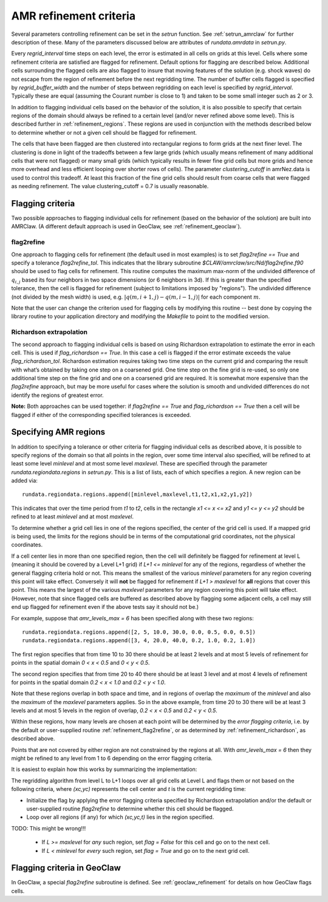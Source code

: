 
.. _refinement:

*****************************************************************
AMR refinement criteria
*****************************************************************

Several parameters controlling refinement can be set in the `setrun`
function.  See :ref:`setrun_amrclaw` for further description of these.
Many of the parameters discussed below are attributes of `rundata.amrdata`
in `setrun.py`.

Every `regrid_interval` time steps on each level, the error is
estimated in all cells on grids at this level. Cells where some
refinement criteria are satisfied are flagged for refinement. Default
options for flagging are described below.  Additional cells surrounding
the flagged cells are also flagged to insure that moving features
of the solution (e.g. shock waves) do not escape from the region
of refinement before the next regridding time.  The number of buffer
cells flagged is specified by `regrid_buffer_width` and the number
of steps between regridding on each level is specified by
`regrid_interval`.  Typically these are equal (assuming the Courant
number is close to 1) and taken to be some small integer such as 2 or 3.

In addition to flagging individual cells based on the behavior of the
solution, it is also possible to specify that certain regions of the domain
should always be refined to a certain level (and/or never refined above 
some level).  This is described further in :ref:`refinement_regions`.
These regions are used in conjunction with the methods
described below to determine whether or not a given cell should be flagged
for refinement.   

The cells that have been flagged are then clustered into
rectangular regions to form grids at the next finer level. The clustering is
done in light of the tradeoffs between a few large grids (which usually
means refinement of many additional cells that were not flagged) or many
small grids (which typically results in fewer fine grid cells but more grids
and hence more overhead and less efficient looping over shorter rows of
cells). The parameter `clustering_cutoff` in amrNez.data is used to control this
tradeoff. At least this fraction of the fine grid cells should result from
coarse cells that were flagged as needing refinement. The value 
clustering_cutoff = 0.7 is usually reasonable.

.. _refinement_flagging:

Flagging criteria
-----------------

Two possible approaches to flagging individual 
cells for refinement (based on the behavior of the solution) are built into
AMRClaw.  (A different default approach is used in GeoClaw, see 
:ref:`refinement_geoclaw`).  

.. _refinement_flag2refine:

flag2refine
^^^^^^^^^^^

One approach to flagging cells for refinement (the default used in
most examples) is to set `flag2refine == True` and specify
a tolerance `flag2refine_tol`.  This indicates that the
library subroutine `$CLAW/amrclaw/src/Nd/flag2refine.f90` should
be used to flag cells for refinement.  This routine computes the
maximum max-norm of the undivided difference of :math:`q_{i,j}`
based its four neighbors in two space dimensions (or 6 neighbors in
3d).  If this is greater than the specified tolerance, then the
cell is flagged for refinement (subject to limitations imposed by
"regions").  The undivided difference (not divided by the mesh
width) is used, e.g.  :math:`|q(m,i+1,j) - q(m,i-1,j)|` for each
component :math:`m`.

Note that the user can change the criterion used for flagging cells by
modifying this routine -- best done by copying the library routine to your
application directory and modifying the `Makefile` to point to the modified
version.

.. _refinement_richardson:

Richardson extrapolation
^^^^^^^^^^^^^^^^^^^^^^^^^

The second approach to flagging individual cells is based on using Richardson
extrapolation to estimate the error in each cell.  This is used if
`flag_richardson == True`.    In this case a cell is flagged if the error
estimate exceeds the value `flag_richardson_tol`.  
Richardson estimation requires taking two time steps on the current grid and
comparing the result with what’s obtained by taking one step on a coarsened
grid.  
One time step on the fine grid is re-used, so only one additional time step
on the fine grid and one on a coarsened grid are required.
It is somewhat more expensive than the `flag2refine` approach,
but may be more useful for cases where the solution is smooth and undivided
differences do not identify the regions of greatest error.

**Note:** Both approaches can be used together: if 
`flag2refine == True` and `flag_richardson == True`
then a cell will be flagged if either of the corresponding specified
tolerances is exceeded.

.. _refinement_regions:

Specifying AMR regions
----------------------


In addition to specifying a tolerance or other criteria for flagging
individual cells as described above, it is possible to specify regions of
the domain so that all points in the region, over some
time interval also specified, will be refined to at least some level
*minlevel* and at most some level *maxlevel*.
These are specified through the parameter `rundata.regiondata.regions` in
`setrun.py`.  
This is a list of lists, each of which specifies a region.  A new region can
be added via::

    rundata.regiondata.regions.append([minlevel,maxlevel,t1,t2,x1,x2,y1,y2])

This indicates that over the time period from `t1` to `t2`, cells in the
rectangle `x1 <= x <= x2` and `y1 <= y <= y2` should be refined to at least
`minlevel` and at most `maxlevel`.  

To determine whether a grid cell lies in one of the regions specified, the
center of the grid cell is used.  If a mapped grid is being used, the limits
for the regions should be in terms of the computational grid coordinates,
not the physical coordinates.

If a cell center lies in more than one specified region, then the
cell will definitely be flagged for refinement at level L (meaning it should
be covered by a Level L+1 grid) if *L+1 <= minlevel* for any of the regions,
regardless of whether the general flagging criteria hold or not.  
This means the smallest of the various *minlevel* parameters for any region
covering this point will take effect.  Conversely it will **not**
be flagged for refinement if *L+1 > maxlevel* for **all** regions that cover
this point.  This means the largest of the various *maxlevel* parameters for
any region covering this point will take effect.
(However, note that since flagged cells are buffered as described above by
flagging some adjacent cells, a cell may still end up flagged for refinement
even if the above tests say it should not be.)


For example, suppose that `amr_levels_max = 6` has been specified along
with these two regions::

    rundata.regiondata.regions.append([2, 5, 10.0, 30.0, 0.0, 0.5, 0.0, 0.5])
    rundata.regiondata.regions.append([3, 4, 20.0, 40.0, 0.2, 1.0, 0.2, 1.0])

The first region specifies that from time 10 to 30 there should be at least 2
levels and at most 5 levels of refinement for points in the spatial domain
`0 < x < 0.5` and `0 < y < 0.5`.  

The second region specifies that from time 20 to 40 there should be at least 3
level and at most 4 levels of refinement for points in the spatial domain
`0.2 < x < 1.0` and `0.2 < y < 1.0`.  

Note that these regions overlap in both space and time, and in regions of
overlap the *maximum* of the `minlevel` and also the *maximum* of the 
`maxlevel` parameters applies.  So in the above example, from time 20 to 30
there will be at least 3 levels and at most 5 levels in the region of
overlap, `0.2 < x < 0.5` and `0.2 < y < 0.5`.

Within these regions, how many levels are chosen at each point will be
determined by the *error flagging criteria*, i.e.  by the default
or user-supplied routine :ref:`refinement_flag2refine`,  or as
determined by :ref:`refinement_richardson`, as described above.

Points that are not covered by either region are not constrained by the
regions at all.   With `amr_levels_max = 6` then they might
be refined to any level from 1 to 6 depending on the error flagging criteria.

It is easiest to explain how this works by summarizing the implementation:

The regridding algorithm from level L to L+1 loops over all grid cells
at Level L and flags them or not based on the following criteria, where
`(xc,yc)` represents the cell center and `t` is the current regridding time:

* Initialize the flag by applying the error flagging criteria
  specified by Richardson extrapolation and/or the default or user-supplied
  routine `flag2refine` to determine whether this cell should be flagged.

* Loop over all regions (if any) for which `(xc,yc,t)` lies in the region
  specified.

TODO:  This might be wrong!!!  

  * If `L >= maxlevel` for *any* such region, set `flag = False` for this
    cell and go on to the next cell.

  * If `L < minlevel` for *every* such region, set `flag = True` and
    go on to the next grid cell.




.. _refinement_geoclaw:

Flagging criteria in GeoClaw
-----------------------------

In GeoClaw, a special `flag2refine` subroutine is defined.  See 
:ref:`geoclaw_refinement` for details on how GeoClaw flags cells.




